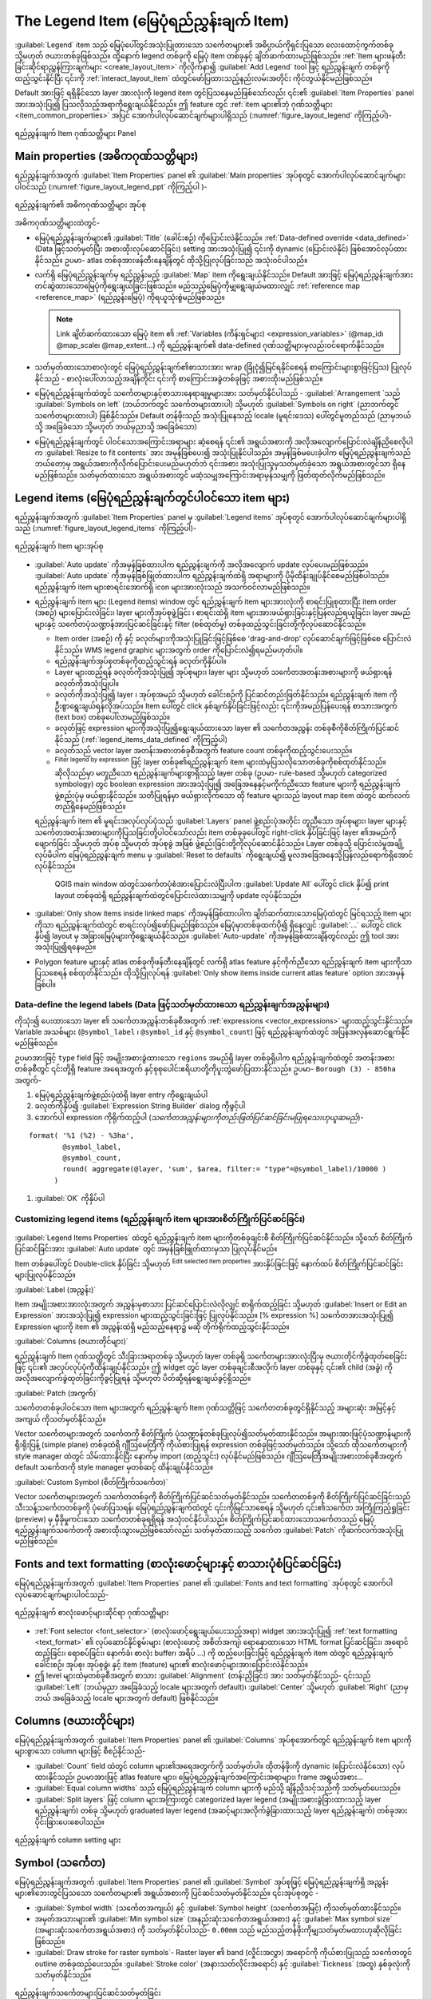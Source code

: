 .. index:: Legend item, Map legend
.. _layout_legend_item:

The Legend Item (မြေပုံရည်ညွှန်းချက် Item)
===========================================

.. only:: html

   .. contents::
      :local:


:guilabel:`Legend` item သည် မြေပုံပေါ်တွင်အသုံးပြုထားသော သင်္ကေတများ၏ အဓိပ္ပာယ်ကိုရှင်းပြသော လေးထောင့်ကွက်တစ်ခု သို့မဟုတ် ဇယားတစ်ခုဖြစ်သည်။ ထို့နောက် legend တစ်ခုကို မြေပုံ item တစ်ခုနှင့် ချိတ်ဆက်ထားမည်ဖြစ်သည်။ :ref:`Item များဖန်တီးခြင်းဆိုင်ရာညွှန်ကြားချက်များ <create_layout_item>` ကိုလိုက်နာ၍ |addLegend| :guilabel:`Add Legend` tool ဖြင့် ရည်ညွှန်းချက် တစ်ခုကိုထည့်သွင်းနိုင်ပြီး ၎င်းကို :ref:`interact_layout_item` ထဲတွင်ဖော်ပြထားသည့်နည်းလမ်းအတိုင်း ကိုင်တွယ်နိုင်မည်ဖြစ်သည်။

Default အားဖြင့် ရရှိနိုင်သော layer အားလုံးကို legend item တွင်ပြသနေမည်ဖြစ်သော်လည်း ၎င်း၏ :guilabel:`Item Properties` panel အားအသုံးပြု၍ ပြသလိုသည့်အရာကိုရွေးချယ်နိုင်သည်။ ဤ feature တွင် :ref:`item များ၏ဘုံ ဂုဏ်သတ္တိများ <item_common_properties>` အပြင်  အောက်ပါလုပ်ဆောင်ချက်များပါရှိသည် (:numref:`figure_layout_legend` ကိုကြည့်ပါ)-


.. showing all layers is a bug (https://issues.qgis.org/issues/13575) but given
   that it's the behavior for a long moment now, let's document it...

.. _figure_layout_legend:

.. figure:: img/legend_properties.png
   :align: center

   ရည်ညွှန်းချက် Item ဂုဏ်သတ္တိများ Panel

Main properties (အဓိကဂုဏ်သတ္တိများ)
------------------------------------

ရည်ညွှန်းချက်အတွက် :guilabel:`Item Properties` panel ၏ :guilabel:`Main properties` အုပ်စုတွင် အောက်ပါလုပ်ဆောင်ချက်များပါဝင်သည် (:numref:`figure_layout_legend_ppt` ကိုကြည့်ပါ )-


.. _figure_layout_legend_ppt:

.. figure:: img/legend_mainproperties.png
   :align: center

   ရည်ညွှန်းချက်၏ အဓိကဂုဏ်သတ္တိများ အုပ်စု

အဓိကဂုဏ်သတ္တိများထဲတွင်-

* မြေပုံရည်ညွှန်းချက်များ၏ :guilabel:`Title` (ခေါင်းစဉ်) ကိုပြောင်းလဲနိုင်သည်။ :ref:`Data-defined override <data_defined>` (Data ဖြင့်သတ်မှတ်ပြီး အစားထိုးလုပ်ဆောင်ခြင်း) setting အားအသုံးပြု၍ ၎င်းကို dynamic (ပြောင်းလဲနိုင်) ဖြစ်အောင်လုပ်ထားနိုင်သည်။ ဥပမာ- atlas တစ်ခုအားဖန်တီးနေချိန်တွင် ထိုသို့ပြုလုပ်ခြင်းသည် အသုံးဝင်ပါသည်။
* လက်ရှိ မြေပုံရည်ညွှန်းချက်မှ ရည်ညွှန်းမည့် :guilabel:`Map` item ကိုရွေးချယ်နိုင်သည်။ Default အားဖြင့် မြေပုံရည်ညွှန်းချက်အား တင်ဆွဲထားသောမြေပုံကိုရွေးချယ်ခြင်းဖြစ်သည်။ မည်သည့်မြေပုံကိုမျှရွေးချယ်မထားလျှင် :ref:`reference map <reference_map>` (ရည်ညွှန်းမြေပုံ) ကိုရယူသုံးစွဲမည်ဖြစ်သည်။
  
  .. note:: Link ချိတ်ဆက်ထားသော မြေပုံ item ၏ :ref:`Variables (ကိန်းရှင်များ) <expression_variables>` (@map_id၊ @map_scale၊ @map_extent...) ကို ရည်ညွှန်းချက်၏ data-defined ဂုဏ်သတ္တိများမှလည်းဝင်ရောက်နိုင်သည်။
   
* သတ်မှတ်ထားသောစာလုံးတွင် မြေပုံရည်ညွှန်းချက်၏စာသားအား wrap (ခြုံငုံ၍မြင်ရနိုင်စေရန် စာကြောင်းများစွာဖြင့်ပြသ) ပြုလုပ်နိုင်သည် - စာလုံးပေါ်လာသည့်အချိန်တိုင်း ၎င်းကို စာကြောင်းအခွဲတစ်ခုဖြင့် အစားထိုးမည်ဖြစ်သည်။
* မြေပုံရည်ညွှန်းချက်ထဲတွင် သင်္ကေတများနှင့်စာသားနေရာချမှုများအား သတ်မှတ်နိုင်ပါသည် - :guilabel:`Arrangement `သည် :guilabel:`Symbols on left` (ဘယ်ဘက်တွင် သင်္ကေတများထားပါ) သို့မဟုတ် :guilabel:`Symbols on right` (ညာဘက်တွင် သင်္ကေတများထားပါ) ဖြစ်နိုင်သည်။ Default တန်ဖိုးသည် အသုံးပြုနေသည့် locale (မူရင်းဒေသ) ပေါ်တွင်မူတည်သည် (ညာမှဘယ်သို့ အခြေခံသော သို့မဟုတ် ဘယ်မှညာသို့ အခြေခံသော)
* မြေပုံရည်ညွှန်းချက်တွင် ပါဝင်သောအကြောင်းအရာများ ဆံ့စေရန် ၎င်း၏ အရွယ်အစားကို အလိုအလျောက်ပြောင်းလဲချိန်ညှိစေလိုပါက |checkbox| :guilabel:`Resize to fit contents` အား အမှန်ခြစ်ပေး၍ အသုံးပြုနိုင်ပါသည်။ အမှန်ခြစ်မပေးခဲ့ပါက မြေပုံရည်ညွှန်းချက်သည် ဘယ်တော့မှ အရွယ်အစားကိုလိုက်ပြောင်းပေးမည်မဟုတ်ဘဲ ၎င်းအစား အသုံးပြုသူမှသတ်မှတ်ခဲ့သော အရွယ်အစားတွင်သာ ရှိနေမည်ဖြစ်သည်။ သတ်မှတ်ထားသော အရွယ်အစားတွင် မဆံ့သမျှအကြောင်းအရာမှန်သမျှကို ဖြတ်ထုတ်လိုက်မည်ဖြစ်သည်။
  

Legend items (မြေပုံရည်ညွှန်းချက်တွင်ပါဝင်သော item များ)
---------------------------------------------------------

ရည်ညွှန်းချက်အတွက် :guilabel:`Item Properties` panel မှ :guilabel:`Legend items` အုပ်စုတ္ငင် အောက်ပါလုပ်ဆောင်ချက်များပါရှိသည် (:numref:`figure_layout_legend_items` ကိုကြည့်ပါ)-

.. _figure_layout_legend_items:

.. figure:: img/legend_items.png
   :align: center

   ရည်ညွှန်းချက် Item များအုပ်စု

* |checkbox| :guilabel:`Auto update` ကိုအမှန်ခြစ်ထားပါက ရည်ညွှန်းချက်ကို အလိုအလျောက် update လုပ်ပေးမည်ဖြစ်သည်။ :guilabel:`Auto update` ကိုအမှန်ခြစ်ဖြုတ်ထားပါက ရည်ညွှန်းချက်ထဲရှိ အရာများကို ပိုမိုထိန်းချုပ်နိုင်စေမည်ဖြစ်ပါသည်။ ရည်ညွှန်းချက် item များစာရင်းအောက်ရှိ icon များအားလုံးသည် အသက်ဝင်လာမည်ဖြစ်သည်။
* ရည်ညွှန်းချက် item များ (Legend items) window တွင် ရည်ညွှန်းချက် item များအားလုံးကို စာရင်းပြုစုထားပြီး item order (အစဉ်) များပြောင်းလဲခြင်း၊ layer များကိုအုပ်စုဖွဲ့ခြင်း ၊ စာရင်းထဲရှိ item များအားဖယ်ရှားခြင်းနှင့်ပြန်လည်ရယူခြင်း၊ layer အမည်များနှင့် သင်္ကေတပုံသဏ္ဍာန်အားပြင်ဆင်ခြင်းနှင့် filter (စစ်ထုတ်မှု) တစ်ခုထည့်သွင်းခြင်းတို့ကိုလုပ်ဆောင်နိုင်သည်။

  * Item order (အစဉ်) ကို  |arrowUp| နှင့် |arrowDown| ခလုတ်များကိုအသုံးပြုခြင်းဖြင့်ဖြစ်စေ 'drag-and-drop' လုပ်ဆောင်ချက်ဖြင့်ဖြစ်စေ ပြောင်းလဲနိုင်သည်။ WMS legend graphic များအတွက် order ကိုပြောင်းလဲ၍ရမည်မဟုတ်ပါ။
  * ရည်ညွှန်းချက်အုပ်စုတစ်ခုကိုထည့်သွင်းရန် |addGroup| ခလုတ်ကိုနှိပ်ပါ။
  * Layer များထည့်ရန် |symbologyAdd| ခလုတ်ကိုအသုံးပြု၍ အုပ်စုများ၊ layer များ သို့မဟုတ်  သင်္ကေတအတန်းအစားများကို ဖယ်ရှားရန် |symbologyRemove| ခလုတ်ကိုအသုံးပြုပါ။
  * |symbologyEdit| ခလုတ်ကိုအသုံးပြု၍ layer ၊ အုပ်စုအမည် သို့မဟုတ် ခေါင်းစဉ်ကို ပြင်ဆင်တည်းဖြတ်နိုင်သည်။ ရည်ညွှန်းချက် item ကို ဦးစွာရွေးချယ်ရန်လိုအပ်သည်။ Item ပေါ်တွင် click နှစ်ချက်နှိပ်ခြင်းဖြင့်လည်း ၎င်းကိုအမည်ပြန်ပေးရန် စာသားအကွက် (text box) တစ်ခုပေါ်လာမည်ဖြစ်သည်။
  * |expression| ခလုတ်ဖြင့် expression များကိုအသုံးပြု၍ရွေးချယ်ထားသော layer ၏ သင်္ကေတအညွှန်း တစ်ခုစီကိုစိတ်ကြိုက်ပြင်ဆင်နိုင်သည် (:ref:`legend_items_data_defined` ကိုကြည့်ပါ)
  * |sum| ခလုတ်သည် vector layer အတန်းအစားတစ်ခုစီအတွက် feature count တစ်ခုကိုထည့်သွင်းပေးသည်။ 
  * |expressionFilter| :sup:`Filter legend by expression` ဖြင့် layer တစ်ခု၏ရည်ညွှန်းချက် item များထဲမှပြသလိုသောတစ်ခုကိုစစ်ထုတ်နိုင်သည်။ ဆိုလိုသည်မှာ မတူညီသော ရည်ညွှန်းချက်များစွာရှိသည့် layer တစ်ခု (ဥပမာ- rule-based သို့မဟုတ် categorized symbology) တွင် boolean expression အားအသုံးပြု၍ အခြေအနေနှင့်မကိုက်ညီသော feature များကို ရည်ညွှန်းချက်ဖွဲ့စည်းပုံမှ ဖယ်ရှားနိုင်သည်။ သတိပြုရန်မှာ ဖယ်ရှားလိုက်သော ထို feature များသည် layout map item ထဲတွင် ဆက်လက်တည်ရှိနေမည်ဖြစ်သည်။

  ရည်ညွှန်းချက် item ၏ မူရင်းအလုပ်လုပ်ပုံသည် :guilabel:`Layers` panel ဖွဲ့စည်းပုံအတိုင်း တူညီသော အုပ်စုများ၊ layer များနှင့် သင်္ကေတအတန်းအစားများကိုပြသခြင်းတို့ပါဝင်သော်လည်း item တစ်ခုခုပေါ်တွင် right-click နှိပ်ခြင်းဖြင့် layer ၏အမည်ကို ဖျောက်ခြင်း သို့မဟုတ် အုပ်စု သို့မဟုတ် အုပ်စုခွဲ အဖြစ် ဖွဲ့စည်းခြင်းတို့ကိုလုပ်ဆောင်နိုင်သည်။ Layer တစ်ခုသို့ ပြောင်းလဲမှုအချို့လုပ်မိပါက မြေပုံရည်ညွှန်းချက် menu မှ :guilabel:`Reset to defaults` ကိုရွေးချယ်၍ မူလအခြေအနေသို့ပြန်လည်ရောက်ရှိအောင်လုပ်နိုင်သည်။


   QGIS main window ထဲတွင်သင်္ကေတပုံစံအားပြောင်းလဲပြီးပါက :guilabel:`Update All` ပေါ်တွင် click နှိပ်၍ print layout တစ်ခုထဲရှိ ရည်ညွှန်းချက်ထဲတွင်ပြောင်းလဲထားသမျှကို update လုပ်နိုင်သည်။
  
  
* :guilabel:`Only show items inside linked maps` ကိုအမှန်ခြစ်ထားပါက ချိတ်ဆက်ထားသောမြေပုံထဲတွင် မြင်ရသည့် item များကိုသာ ရည်ညွှန်းချက်ထဲတွင် စာရင်းလုပ်၍ဖော်ပြမည်ဖြစ်သည်။ မြေပုံမှာတစ်ခုထက်ပို၍ ရှိနေလျှင် :guilabel:`...` ပေါ်တွင် click နှိပ်၍ layout မှ အခြားမြေပုံများကိုရွေးချယ်နိုင်သည်။ |checkbox| :guilabel:`Auto-update` ကိုအမှန်ခြစ်ထားချိန်တွင်လည်း ဤ tool အားအသုံးပြု၍ရနေမည်။ 
* Polygon feature များနှင့် atlas တစ်ခုကိုဖန်တီးနေချိန်တွင် လက်ရှိ atlas feature နှင့်ကိုက်ညီသော ရည်ညွှန်းချက် item များကိုသာပြသစေရန် စစ်ထုတ်နိုင်သည်။ ထိုသို့ပြုလုပ်ရန် |checkbox| :guilabel:`Only show items inside current atlas feature` option အားအမှန်ခြစ်ပါ။
  
.. _legend_items_data_defined:

Data-define the legend labels (Data ဖြင့်သတ်မှတ်ထားသော ရည်ညွှန်းချက်အညွှန်းများ)
.................................................................................

|expression| ကိုသုံး၍ ပေးထားသော layer ၏ သင်္ကေတအညွှန်းတစ်ခုစီအတွက် :ref:`expressions <vector_expressions>` များထည့်သွင်းနိုင်သည်။ Variable အသစ်များ (``@symbol_label`` ၊ ``@symbol_id`` နှင့် ``@symbol_count``) ဖြင့် ရည်ညွှန်းချက်ထဲတွင် အပြန်အလှန်ဆောင်ရွက်နိုင်မည်ဖြစ်သည်။


ဥပမာအားဖြင့်  ``type`` field ဖြင့် အမျိုးအစားခွဲထားသော ``regions`` အမည်ရှိ layer တစ်ခုရှိပါက ရည်ညွှန်းချက်ထဲတွင် အတန်းအစားတစ်ခုစီတွင် ၎င်းတို့ရှိ feature အရေအတွက် နှင့်စုစုပေါင်းဧရိယာတို့ကိုပူးတွဲဖော်ပြထားနိုင်သည်။ ဥပမာ- ``Borough (3) - 850ha`` အတွက်-

#. မြေပုံရည်ညွှန်းချက်ဖွဲ့စည်းပုံထဲရှိ layer entry ကိုရွေးချယ်ပါ
#. |expression| ခလုတ်ကိုနှိပ်၍ :guilabel:`Expression String Builder` dialog ကိုဖွင့်ပါ
#. အောက်ပါ expression ကိုရိုက်ထည့်ပါ (*သင်္ကေတအညွှန်းများကိုတည်းဖြတ်ပြင်ဆင်ခြင်းမပြုရသေးဟုယူဆမည်*)-

::

    format( '%1 (%2) - %3ha',
            @symbol_label,
            @symbol_count,
            round( aggregate(@layer, 'sum', $area, filter:= "type"=@symbol_label)/10000 )
          )

#. :guilabel:`OK` ကိုနှိပ်ပါ


Customizing legend items (ရည်ညွှန်းချက် item များအားစိတ်ကြိုက်ပြင်ဆင်ခြင်း)
............................................................................

.. _figure_layout_legend_item_properties:

.. figure:: img/legend_item_properties.png
   :align: center

:guilabel:`Legend Items Properties` ထဲတွင် ရည်ညွှန်းချက် item များကိုတစ်ခုချင်းစီ စိတ်ကြိုက်ပြင်ဆင်နိုင်သည်။ သို့သော် စိတ်ကြိုက်ပြင်ဆင်ခြင်းအား |checkbox| :guilabel:`Auto update` တွင် အမှန်ခြစ်ဖြုတ်ထားမှသာ ပြုလုပ်နိုင်မည်။

Item တစ်ခုပေါ်တွင် Double-click နှိပ်ခြင်း သို့မဟုတ် |symbologyEdit| :sup:`Edit selected item properties` အားနှိပ်ခြင်းဖြင့် နောက်ထပ် စိတ်ကြိုက်ပြင်ဆင်ခြင်းများပြုလုပ်နိုင်သည်။

:guilabel:`Label (အညွှန်း)`

Item အမျိုးအစားအားလုံးအတွက် အညွှန်းမှစာသား ပြင်ဆင်ပြောင်းလဲလိုလျှင် စာရိုက်ထည့်ခြင်း သို့မဟုတ် |expression| :guilabel:`Insert or Edit an Expression` အားအသုံးပြု၍ expression များထည့်သွင်းခြင်းဖြင့် ပြုလုပ်နိုင်သည်။ [% expression %] သင်္ကေတအားအသုံးပြု၍ Expression များကို item ၏ အညွှန်းထဲရှိ မည်သည့်နေရာ၌ မဆို တိုက်ရိုက်ထည့်သွင်းနိုင်သည်။ 

:guilabel:`Columns (ဇယားတိုင်များ)`

ရည်ညွှန်းချက် Item ဂုဏ်သတ္တိတွင် သီးခြားအရာတစ်ခု သို့မဟုတ် layer တစ်ခုရှိ သင်္ကေတများအားလုံးပြီးမှ ဇယားတိုင်ကိုခွဲထုတ်စေခြင်းဖြင့် ၎င်း၏ အလုပ်လုပ်ပုံကိုထိန်းချုပ်နိုင်သည်။ ဤ widget တွင် layer တစ်ခုချင်းစီအလိုက် layer တစ်ခုနှင့် ၎င်း၏ child (အခွဲ) ကို အလိုအလျောက်ခွဲထုတ်ခြင်းကိုခွင့်ပြုရန် သို့မဟုတ် ပိတ်ဆို့ရန်ရွေးချယ်ခွင့်ရှိသည်။  

:guilabel:`Patch (အကွက်)`

သင်္ကေတတစ်ခုပါဝင်သော item များအတွက် ရည်ညွှန်းချက် Item ဂုဏ်သတ္တိဖြင့် သင်္ကေတတစ်ခုတွင်ရှိနိုင်သည့် အများဆုံး အမြင့်နှင့် အကျယ် ကိုသတ်မှတ်နိုင်သည်။ 

Vector သင်္ကေတများအတွက် သင်္ကေတကို စိတ်ကြိုက် ပုံသဏ္ဍာန်တစ်ခုပြုလုပ်၍သတ်မှတ်ထားနိုင်သည်။ အများအားဖြင့်ပုံသဏ္ဍာန်များကို ရိုးရိုးပြန့် (simple plane) တစ်ခုထဲရှိ ဂျီဩမေတြီကို ကိုယ်စားပြုရန် expression တစ်ခုဖြင့်သတ်မှတ်သည်။ သို့သော် ထိုသင်္ကေတများကို style manager ထဲတွင် သိမ်းထားနိုင်ပြီး နောက်မှ import (ထည့်သွင်း) လုပ်နိုင်မည်ဖြစ်သည်။ ဂျီဩမေတြီအမျိုးအစားတစ်ခုစီအတွက် default သင်္ကေတကို style manager မှတစ်ဆင့် ထိန်းချုပ်နိုင်သည်။

:guilabel:`Custom Symbol (စိတ်ကြိုက်သင်္ကေတ)`

Vector သင်္ကေတများအတွက် သင်္ကေတတစ်ခုကို စိတ်ကြိုက်ပြင်ဆင်သတ်မှတ်နိုင်သည်။ သင်္ကေတတစ်ခုကို စိတ်ကြိုက်ပြင်ဆင်ခြင်းသည် သီးသန့်သင်္ကေတတစ်ခုကို ပုံဖော်ပြသရန်၊ မြေပုံရည်ညွှန်းချက်ထဲတွင် ၎င်းကိုမြင်သာစေရန် သို့မဟုတ် ၎င်း၏သင်္ကေတ အကြိုကြည့်ရှုခြင်း (preview) မှ မှီခိုမှုကင်းသော သင်္ကေတတစ်ခုရရှိရန် အသုံးဝင်နိုင်ပါသည်။ စိတ်ကြိုက်ပြင်ဆင်ထားသောသင်္ကေတသည် မြေပုံရည်ညွှန်းချက်သင်္ကေတကို အစားထိုးသွားမည်ဖြစ်သော်လည်း သတ်မှတ်ထားသည့် သင်္ကေတ :guilabel:`Patch` ကိုဆက်လက်အသုံးပြုမည်ဖြစ်သည်။


Fonts and text formatting (စာလုံးဖောင့်များနှင့် စာသားပုံစံပြင်ဆင်ခြင်း)
-------------------------------------------------------------------------

မြေပုံရည်ညွှန်းချက်အတွက် :guilabel:`Item Properties` panel ၏ :guilabel:`Fonts and text formatting` အုပ်စုတွင် အောက်ပါလုပ်ဆောင်ချက်များပါဝင်သည်-


.. _figure_layout_legend_fonts:

.. figure:: img/legend_fonts.png
   :align: center

   ရည်ညွှန်းချက် စာလုံးဖောင့်များဆိုင်ရာ ဂုဏ်သတ္တိများ

* :ref:`Font selector <font_selector>` (စာလုံးဖောင့်ရွေးချယ်ပေးသည့်အရာ) widget အားအသုံးပြု၍ :ref:`text formatting <text_format>` ၏ လုပ်ဆောင်နိုင်စွမ်းများ (စာလုံးဖောင့် အစိတ်အကျဲ၊ ရောနှောထားသော HTML format ပြင်ဆင်ခြင်း၊ အရောင်ထည့်ခြင်း၊ ရောစပ်ခြင်း၊ နောက်ခံ၊ စာလုံး buffer၊ အရိပ် ...) ကို ထည့်ပေးခြင်းဖြင့် ရည်ညွှန်းချက် item ထဲတွင် ရည်ညွှန်းချက်ခေါင်းစဉ်၊ အုပ်စု၊ အုပ်စုခွဲ၊ နှင့် item (feature) များ၏ စာလုံးဖောင့်များအားပြောင်းလဲနိုင်သည်။
   
* ဤ level များထဲမှတစ်ခုစီအတွက် စာသား :guilabel:`Alignment` (တန်းညှိခြင်း) အား သတ်မှတ်နိုင်သည်- ၎င်းသည် :guilabel:`Left` (ဘယ်မှညာ အခြေခံသည့် locale များအတွက် default)၊ :guilabel:`Center` သို့မဟုတ် :guilabel:`Right` (ညာမှဘယ် အခြေခံသည့် locale များအတွက် default) ဖြစ်နိုင်သည်။
  

Columns (ဇယားတိုင်များ)
------------------------

မြေပုံရည်ညွှန်းချက်အတွက် :guilabel:`Item Properties` panel ၏ :guilabel:`Columns` အုပ်စုအောက်တွင် ရည်ညွှန်းချက် item များကို များစွာသော column များဖြင့် စီစဉ်နိုင်သည်-

* :guilabel:`Count` |selectNumber| field ထဲတွင် column များ၏အရေအတွက်ကို သတ်မှတ်ပါ။ ထိုတန်ဖိုးကို dynamic (ပြောင်းလဲနိုင်သော) လုပ်ထားနိုင်သည်၊ ဥပမာအားဖြင့် atlas feature များ၊ မြေပုံရည်ညွှန်းချက်အကြောင်းအရာများ၊ frame အရွယ်အစား...
* |checkbox| :guilabel:`Equal column widths` သည် မြေပုံရည်ညွှန်းချက် column များကို မည်သို့ ချိန်ညှိသင့်သည်ကို သတ်မှတ်ပေးသည်။
* |checkbox| :guilabel:`Split layers` ဖြင့် column များအကြားတွင် categorized layer legend (အမျိုးအစားခွဲခြားထားသည့် layer ရည်ညွှန်းချက်) တစ်ခု သို့မဟုတ် graduated layer legend (အဆင့်များအလိုက်ခွဲခြားထားသည့် layer ရည်ညွှန်းချက်) တစ်ခုအား ပိုင်းခြားပေးစေပါသည်။
  

.. _figure_layout_legend_columns:

.. figure:: img/legend_columns.png
   :align: center

   ရည်ညွှန်းချက် column setting များ


Symbol (သင်္ကေတ)
-----------------

မြေပုံရည်ညွှန်းချက်အတွက် :guilabel:`Item Properties` panel ၏ :guilabel:`Symbol` အုပ်စုဖြင့် မြေပုံရည်ညွှန်းချက်ရှိ အညွှန်းများ၏ဘေးတွင်ပြသသော သင်္ကေတများ၏ အရွယ်အစားကို ပြင်ဆင်သတ်မှတ်နိုင်သည်။ ၎င်းအုပ်စုတွင် -

* :guilabel:`Symbol width` (သင်္ကေတအကျယ်) နှင့် :guilabel:`Symbol height` (သင်္ကေတအမြင့်) ကိုသတ်မှတ်ထားနိုင်သည်။
* အမှတ်အသားများ၏ :guilabel:`Min symbol size` (အနည်းဆုံးသင်္ကေတအရွယ်အစား) နှင့် :guilabel:`Max symbol size` (အများဆုံးသင်္ကေတအရွယ်အစား) ကို သတ်မှတ်နိုင်ပါသည်- ``0.00mm`` သည် မည်သည့်တန်ဖိုးကိုမျှသတ်မှတ်မထားဟုဆိုလိုခြင်းဖြစ်သည်။
* |checkbox| :guilabel:`Draw stroke for raster symbols`- Raster layer ၏ band (လှိုင်းအလွှာ) အရောင်ကို ကိုယ်စားပြုသည့် သင်္ကေတတွင် outline တစ်ခုထည့်ပေးသည်။ :guilabel:`Stroke color` (အနားသတ်လိုင်းအရောင်) နှင့် :guilabel:`Tickness` (အထူ) နှစ်ခုလုံးကိုသတ်မှတ်နိုင်သည်။

.. _figure_layout_legend_symbol:

.. figure:: img/legend_symbol.png
   :align: center

   ရည်ညွှန်းချက်သင်္ကေတများပြင်ဆင်သတ်မှတ်ခြင်း


WMS LegendGraphic
------------------

ရည်ညွှန်းချက် :guilabel:`Item Properties` panel ၏ :guilabel:`WMS LegendGraphic` အပိုင်းတွင် အောက်ပါလုပ်ဆောင်ချက်များပါရှိသည် (:numref:`figure_layout_legend_wms` ကိုကြည့်ပါ)-

.. _figure_layout_legend_wms:

.. figure:: img/legend_wms.png
   :align: center

   WMS LegendGraphic

WMS layer တစ်ခုကိုထည့်သွင်းပြီး မြေပုံရည်ညွှန်းချက် item တစ်ခုအားထည့်လိုက်သောအခါ WMS မြေပုံရည်ညွှန်းချက်တစ်ခုရရှိရန် WMS server ဆီသို့ တောင်းဆိုမှု တစ်ခုပို့မည်ဖြစ်သည်။ WMS server တွင် GetLegendGraphic လုပ်ဆောင်နိုင်စွမ်း ရှိမှသာ ဤ မြေပုံရည်ညွှန်းချက် အားပြသမည်ဖြစ်သည်။ WMS မြေပုံရည်ညွှန်းချက် အကြောင်းအရာများအား raster ပုံရိပ်တစ်ခုအဖြစ်ပြသလိမ့်မည်ဖြစ်သည်။

WMS မြေပုံရည်ညွှန်းချက် raster ပုံရိပ်၏ :guilabel:`Legend width` (ရည်ညွှန်းချက်အကျယ်) နှင့်  :guilabel:`Legend height` (ရည်ညွှန်းချက်အမြင့်) ကိုချိန်ညှိနိုင်စေရန်အတွက် :guilabel:`WMS LegendGraphic` ကိုအသုံးပြုသည်။


Spacing (စာလုံးအကွာအဝေး)
-------------------------


.. _figure_layout_legend_spacing:

.. figure:: img/legend_spacing.png
   :align: center

:guilabel:`Spacing` အပိုင်းဖြင့် ရည်ညွှန်းချက်အတွင်းရှိ စာလုံးအကွာအဝေး ကိုစိတ်ကြိုက်ပြင်ဆင်နိုင်သည်။ စာလုံးအကွာအဝေးသည် ရည်ညွှန်းချက်အတွင်းရှိ အရာများအား အုပ်စုဖွဲ့ခြင်းနှင့် ၎င်းတို့အကြား ချိတ်ဆက်နေမှုကို ပြသရန်လွန်စွာအသုံးဝင်သည်။

ဤ dialog ဖြင့် ခေါင်းစဉ်တစ်ဝိုက်နှင့် ခေါင်းစဉ် မတိုင်မီ၊ အုပ်စုများ၊ အုပ်စုခွဲများ၊ သင်္ကေတများ၊ အညွှန်းများ၊ လေးထောင့်ကွက်များ၊ တိုင်များနှင့်မျဉ်းများ :guilabel:`Spacing` အား စိတ်ကြိုက်ပြင်ဆင်နိုင်သည်။


.. Substitutions definitions - AVOID EDITING PAST THIS LINE
   This will be automatically updated by the find_set_subst.py script.
   If you need to create a new substitution manually,
   please add it also to the substitutions.txt file in the
   source folder.

.. |addGroup| image:: /static/common/mActionAddGroup.png
   :width: 1.5em
.. |addLegend| image:: /static/common/mActionAddLegend.png
   :width: 1.5em
.. |arrowDown| image:: /static/common/mActionArrowDown.png
   :width: 1.5em
.. |arrowUp| image:: /static/common/mActionArrowUp.png
   :width: 1.5em
.. |checkbox| image:: /static/common/checkbox.png
   :width: 1.3em
.. |expression| image:: /static/common/mIconExpression.png
   :width: 1.5em
.. |expressionFilter| image:: /static/common/mIconExpressionFilter.png
   :width: 1.5em
.. |selectNumber| image:: /static/common/selectnumber.png
   :width: 2.8em
.. |sum| image:: /static/common/mActionSum.png
   :width: 1.2em
.. |symbologyAdd| image:: /static/common/symbologyAdd.png
   :width: 1.5em
.. |symbologyEdit| image:: /static/common/symbologyEdit.png
   :width: 1.5em
.. |symbologyRemove| image:: /static/common/symbologyRemove.png
   :width: 1.5em
